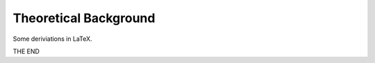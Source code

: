 ######################
Theoretical Background
######################

Some deriviations in LaTeX.

.. raw:: html

   <iframe width="560" height="315" src="https://www.youtube.com/embed/oeb5LdAyLC8" title="YouTube video player" frameborder="0" allow="accelerometer; autoplay; clipboard-write; encrypted-media; gyroscope; picture-in-picture" allowfullscreen></iframe>

THE END
